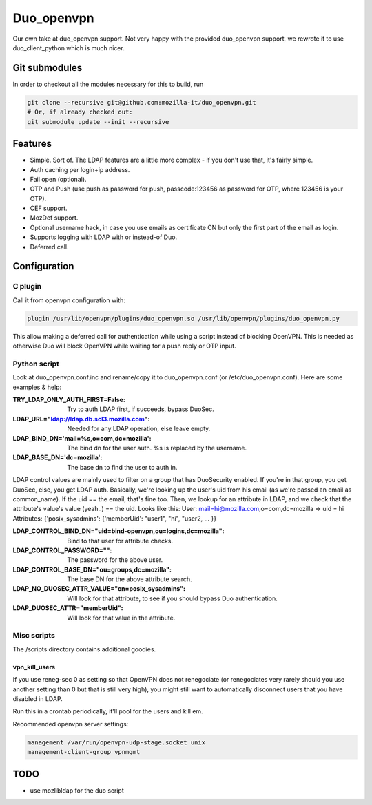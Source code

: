 ===========
Duo_openvpn
===========

Our own take at duo_openvpn support.
Not very happy with the provided duo_openvpn support, we rewrote it to use duo_client_python which is much nicer.

Git submodules
--------------

In order to checkout all the modules necessary for this to build, run

.. code::

	git clone --recursive git@github.com:mozilla-it/duo_openvpn.git
	# Or, if already checked out:
	git submodule update --init --recursive

Features
--------

- Simple. Sort of. The LDAP features are a little more complex - if you don't use that, it's fairly simple.
- Auth caching per login+ip address.
- Fail open (optional).
- OTP and Push (use push as password for push, passcode:123456 as password for OTP, where 123456 is your OTP).
- CEF support.
- MozDef support.
- Optional username hack, in case you use emails as certificate CN but only the first part of the email as login.
- Supports logging with LDAP with or instead-of Duo.
- Deferred call.

Configuration
-------------

C plugin
~~~~~~~~
Call it from openvpn configuration with:

.. code::

   plugin /usr/lib/openvpn/plugins/duo_openvpn.so /usr/lib/openvpn/plugins/duo_openvpn.py

This allow making a deferred call for authentication while using a script instead of blocking OpenVPN.
This is needed as otherwise Duo will block OpenVPN while waiting for a push reply or OTP input.

Python script
~~~~~~~~~~~~~
Look at duo_openvpn.conf.inc and rename/copy it to duo_openvpn.conf (or /etc/duo_openvpn.conf). Here are some examples & help:

:TRY_LDAP_ONLY_AUTH_FIRST=False: Try to auth LDAP first, if succeeds, bypass DuoSec.
:LDAP_URL="ldap://ldap.db.scl3.mozilla.com": Needed for any LDAP operation, else leave empty.
:LDAP_BIND_DN='mail=%s,o=com,dc=mozilla': The bind dn for the user auth. %s is replaced by the username.
:LDAP_BASE_DN='dc=mozilla': The base dn to find the user to auth in.

LDAP control values are mainly used to filter on a group that has DuoSecurity enabled. If you're in that group, you get DuoSec, else, you get LDAP auth.
Basically, we're looking up the user's uid from his email (as we're passed an email as common_name). If the uid == the email, that's fine too.
Then, we lookup for an attribute in LDAP, and we check that the attribute's value's value (yeah..) == the uid. Looks like this:
User: mail=hi@mozilla.com,o=com,dc=mozilla => uid = hi
Attributes: {'posix_sysadmins': {'memberUid': "user1", "hi", "user2, ... }}

:LDAP_CONTROL_BIND_DN="uid=bind-openvpn,ou=logins,dc=mozilla": Bind to that user for attribute checks.
:LDAP_CONTROL_PASSWORD="": The password for the above user.
:LDAP_CONTROL_BASE_DN="ou=groups,dc=mozilla": The base DN for the above attribute search.
:LDAP_NO_DUOSEC_ATTR_VALUE="cn=posix_sysadmins": Will look for that attribute, to see if you should bypass Duo authentication.
:LDAP_DUOSEC_ATTR="memberUid": Will look for that value in the attribute.

Misc scripts
~~~~~~~~~~~~
The /scripts directory contains additional goodies.

vpn_kill_users
===============
If you use reneg-sec 0 as setting so that OpenVPN does not renegociate (or renegociates very rarely should you use
another setting than 0 but that is still very high), you might still want to automatically disconnect users that you
have disabled in LDAP.

Run this in a crontab periodically, it'll pool for the users and kill em.

Recommended openvpn server settings:

.. code::

   management /var/run/openvpn-udp-stage.socket unix
   management-client-group vpnmgmt

TODO
----

- use mozlibldap for the duo script
